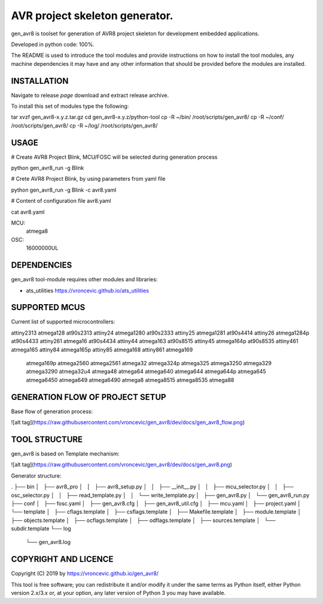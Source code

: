 AVR project skeleton generator.
=========================================

gen_avr8 is toolset for generation of AVR8 project skeleton for
development embedded applications.

Developed in python code: 100%.

The README is used to introduce the tool modules and provide instructions on
how to install the tool modules, any machine dependencies it may have and any
other information that should be provided before the modules are installed.

INSTALLATION
-----------------------------
Navigate to release `page` download and extract release archive.

.. page: https://github.com/vroncevic/gen_avr8/releases

To install this set of modules type the following:

tar xvzf gen_avr8-x.y.z.tar.gz
cd gen_avr8-x.y.z/python-tool
cp -R ~/bin/   /root/scripts/gen_avr8/
cp -R ~/conf/  /root/scripts/gen_avr8/
cp -R ~/log/   /root/scripts/gen_avr8/

USAGE
-----------------------------
# Create AVR8 Project Blink, MCU/FOSC will be selected during generation process

python gen_avr8_run -g Blink

# Crete AVR8 Project Blink, by using parameters from yaml file

python gen_avr8_run -g Blink -c avr8.yaml

# Content of configuration file avr8.yaml

cat avr8.yaml

MCU:
    atmega8

OSC:
    16000000UL

DEPENDENCIES
-----------------------------
gen_avr8 tool-module requires other modules and libraries:

* ats_utilities https://vroncevic.github.io/ats_utilities

SUPPORTED MCUS
-----------------------------
Current list of supported microcontrollers:

attiny2313    atmega128      at90s2313
attiny24      atmega1280     at90s2333
attiny25      atmega1281     at90s4414
attiny26      atmega1284p    at90s4433
attiny261     atmega16       at90s4434
attiny44      atmega163      at90s8515
attiny45      atmega164p     at90s8535
attiny461     atmega165
attiny84      atmega165p
attiny85      atmega168
attiny861     atmega169
              atmega169p
              atmega2560
              atmega2561
              atmega32
              atmega324p
              atmega325
              atmega3250
              atmega329
              atmega3290
              atmega32u4
              atmega48
              atmega64
              atmega640
              atmega644
              atmega644p
              atmega645
              atmega6450
              atmega649
              atmega6490
              atmega8
              atmega8515
              atmega8535
              atmega88

GENERATION FLOW OF PROJECT SETUP
-----------------------------
Base flow of generation process:

![alt tag](https://raw.githubusercontent.com/vroncevic/gen_avr8/dev/docs/gen_avr8_flow.png)

TOOL STRUCTURE
-----------------------------
gen_avr8 is based on Template mechanism:

![alt tag](https://raw.githubusercontent.com/vroncevic/gen_avr8/dev/docs/gen_avr8.png)

Generator structure:

.
├── bin
│   ├── avr8_pro
│   │   ├── avr8_setup.py
│   │   ├── __init__.py
│   │   ├── mcu_selector.py
│   │   ├── osc_selector.py
│   │   ├── read_template.py
│   │   └── write_template.py
│   ├── gen_avr8.py
│   └── gen_avr8_run.py
├── conf
│   ├── fosc.yaml
│   ├── gen_avr8.cfg
│   ├── gen_avr8_util.cfg
│   ├── mcu.yaml
│   ├── project.yaml
│   └── template
│       ├── cflags.template
│       ├── csflags.template
│       ├── Makefile.template
│       ├── module.template
│       ├── objects.template
│       ├── ocflags.template
│       ├── odflags.template
│       ├── sources.template
│       └── subdir.template
└── log
    └── gen_avr8.log

COPYRIGHT AND LICENCE
-----------------------------

Copyright (C) 2019 by https://vroncevic.github.io/gen_avr8/

This tool is free software; you can redistribute it and/or modify
it under the same terms as Python itself, either Python version 2.x/3.x or,
at your option, any later version of Python 3 you may have available.

